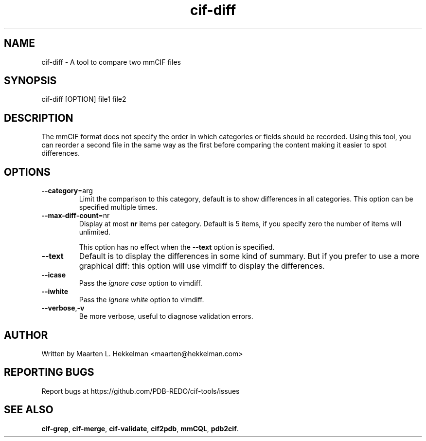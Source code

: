 .TH cif-diff 1 "2020-11-23" "version 1.0.1" "User Commands"
.if n .ad l
.nh
.SH NAME
cif\-diff \- A tool to compare two mmCIF files
.SH SYNOPSIS
cif\-diff [OPTION] file1 file2
.SH DESCRIPTION
The mmCIF format does not specify the order in which categories
or fields should be recorded. Using this tool, you can reorder
a second file in the same way as the first before comparing the
content making it easier to spot differences.
.SH OPTIONS
.TP
\fB--category\fR=arg
Limit the comparison to this category, default is to show differences
in all categories. This option can be specified multiple times.
.TP
\fB--max-diff-count\fR=nr
Display at most \fBnr\fR items per category. Default is 5 items, if
you specify zero the number of items will unlimited.
.sp
This option has no effect when the \fB--text\fR option is specified.
.TP
\fB--text\fR
Default is to display the differences in some kind of summary. But if
you prefer to use a more graphical diff: this option will use vimdiff
to display the differences.
.TP
\fB--icase\fR
Pass the \fIignore case\fR option to vimdiff.
.TP
\fB--iwhite\fR
Pass the \fIignore white\fR option to vimdiff.
.TP
\fB--verbose\fR,\fB-v\fR
Be more verbose, useful to diagnose validation errors.
.SH AUTHOR
Written by Maarten L. Hekkelman <maarten@hekkelman.com>
.SH "REPORTING BUGS"
Report bugs at https://github.com/PDB-REDO/cif-tools/issues
.SH "SEE ALSO"
\fBcif-grep\fR, \fBcif-merge\fR, \fBcif-validate\fR, 
\fBcif2pdb\fR, \fBmmCQL\fR, \fBpdb2cif\fR.
